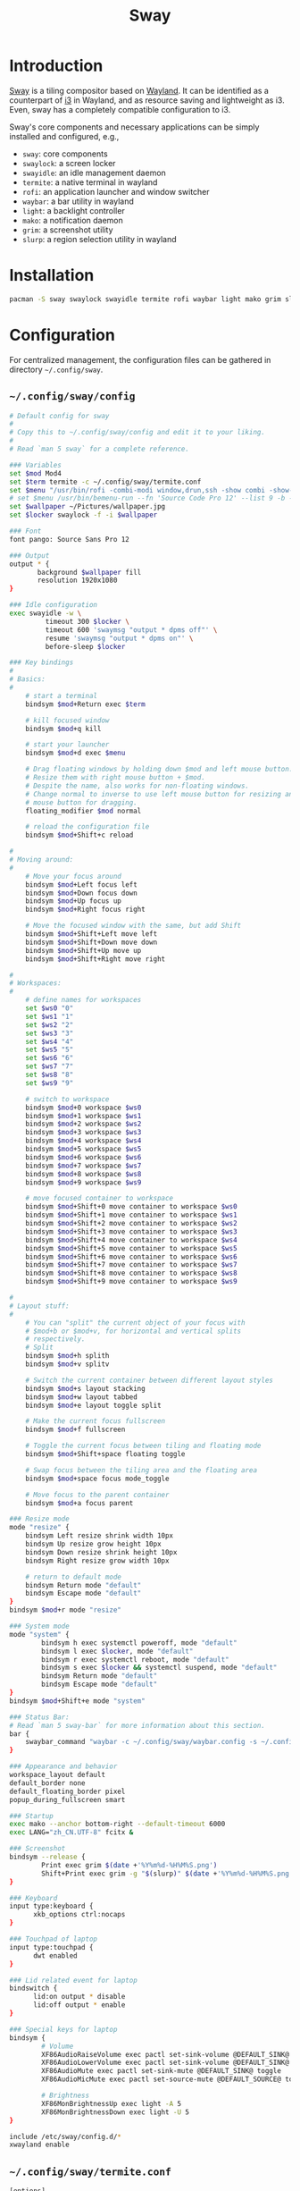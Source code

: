 #+TITLE: Sway

* Introduction
[[https://swaywm.org][Sway]] is a tiling compositor based on [[https://wayland.freedesktop.org][Wayland]]. It can be identified as a counterpart of [[http://i3wm.org][i3]] in Wayland, and as resource saving and lightweight as i3. Even, sway has a completely compatible configuration to i3.

Sway's core components and necessary applications can be simply installed and configured, e.g.,
- =sway=: core components
- =swaylock=: a screen locker
- =swayidle=: an idle management daemon
- =termite=: a native terminal in wayland
- =rofi=: an application launcher and window switcher
- =waybar=: a bar utility in wayland
- =light=: a backlight controller
- =mako=: a notification daemon
- =grim=: a screenshot utility
- =slurp=: a region selection utility in wayland
* Installation
#+BEGIN_SRC sh
  pacman -S sway swaylock swayidle termite rofi waybar light mako grim slurp
#+END_SRC
* Configuration
For centralized management, the configuration files can be gathered in directory =~/.config/sway=.
** =~/.config/sway/config=
#+BEGIN_SRC sh
  # Default config for sway
  #
  # Copy this to ~/.config/sway/config and edit it to your liking.
  #
  # Read `man 5 sway` for a complete reference.

  ### Variables
  set $mod Mod4
  set $term termite -c ~/.config/sway/termite.conf
  set $menu "/usr/bin/rofi -combi-modi window,drun,ssh -show combi -show-icons -lines 9 -width 100 -location 7 -font 'Source Code Pro 12'"
  # set $menu /usr/bin/bemenu-run --fn 'Source Code Pro 12' --list 9 -b -i -p '' | xargs swaymsg exec --
  set $wallpaper ~/Pictures/wallpaper.jpg
  set $locker swaylock -f -i $wallpaper

  ### Font
  font pango: Source Sans Pro 12

  ### Output
  output * {
         background $wallpaper fill
         resolution 1920x1080
  }

  ### Idle configuration
  exec swayidle -w \
           timeout 300 $locker \
           timeout 600 'swaymsg "output * dpms off"' \
           resume 'swaymsg "output * dpms on"' \
           before-sleep $locker

  ### Key bindings
  #
  # Basics:
  #
      # start a terminal
      bindsym $mod+Return exec $term

      # kill focused window
      bindsym $mod+q kill

      # start your launcher
      bindsym $mod+d exec $menu

      # Drag floating windows by holding down $mod and left mouse button.
      # Resize them with right mouse button + $mod.
      # Despite the name, also works for non-floating windows.
      # Change normal to inverse to use left mouse button for resizing and right
      # mouse button for dragging.
      floating_modifier $mod normal

      # reload the configuration file
      bindsym $mod+Shift+c reload

  #
  # Moving around:
  #
      # Move your focus around
      bindsym $mod+Left focus left
      bindsym $mod+Down focus down
      bindsym $mod+Up focus up
      bindsym $mod+Right focus right

      # Move the focused window with the same, but add Shift
      bindsym $mod+Shift+Left move left
      bindsym $mod+Shift+Down move down
      bindsym $mod+Shift+Up move up
      bindsym $mod+Shift+Right move right
    
  #
  # Workspaces:
  #
      # define names for workspaces
      set $ws0 "0"
      set $ws1 "1"
      set $ws2 "2"
      set $ws3 "3"
      set $ws4 "4"
      set $ws5 "5"
      set $ws6 "6"
      set $ws7 "7"
      set $ws8 "8"
      set $ws9 "9"

      # switch to workspace
      bindsym $mod+0 workspace $ws0
      bindsym $mod+1 workspace $ws1
      bindsym $mod+2 workspace $ws2
      bindsym $mod+3 workspace $ws3
      bindsym $mod+4 workspace $ws4
      bindsym $mod+5 workspace $ws5
      bindsym $mod+6 workspace $ws6
      bindsym $mod+7 workspace $ws7
      bindsym $mod+8 workspace $ws8
      bindsym $mod+9 workspace $ws9
    
      # move focused container to workspace
      bindsym $mod+Shift+0 move container to workspace $ws0
      bindsym $mod+Shift+1 move container to workspace $ws1
      bindsym $mod+Shift+2 move container to workspace $ws2
      bindsym $mod+Shift+3 move container to workspace $ws3
      bindsym $mod+Shift+4 move container to workspace $ws4
      bindsym $mod+Shift+5 move container to workspace $ws5
      bindsym $mod+Shift+6 move container to workspace $ws6
      bindsym $mod+Shift+7 move container to workspace $ws7
      bindsym $mod+Shift+8 move container to workspace $ws8
      bindsym $mod+Shift+9 move container to workspace $ws9

  #
  # Layout stuff:
  #
      # You can "split" the current object of your focus with
      # $mod+b or $mod+v, for horizontal and vertical splits
      # respectively.
      # Split
      bindsym $mod+h splith
      bindsym $mod+v splitv

      # Switch the current container between different layout styles
      bindsym $mod+s layout stacking
      bindsym $mod+w layout tabbed
      bindsym $mod+e layout toggle split

      # Make the current focus fullscreen
      bindsym $mod+f fullscreen

      # Toggle the current focus between tiling and floating mode
      bindsym $mod+Shift+space floating toggle

      # Swap focus between the tiling area and the floating area
      bindsym $mod+space focus mode_toggle

      # Move focus to the parent container
      bindsym $mod+a focus parent

  ### Resize mode
  mode "resize" {
      bindsym Left resize shrink width 10px
      bindsym Up resize grow height 10px
      bindsym Down resize shrink height 10px
      bindsym Right resize grow width 10px

      # return to default mode
      bindsym Return mode "default"
      bindsym Escape mode "default"
  }
  bindsym $mod+r mode "resize"

  ### System mode
  mode "system" {
          bindsym h exec systemctl poweroff, mode "default"
          bindsym l exec $locker, mode "default"
          bindsym r exec systemctl reboot, mode "default"
          bindsym s exec $locker && systemctl suspend, mode "default"
          bindsym Return mode "default"
          bindsym Escape mode "default"
  }
  bindsym $mod+Shift+e mode "system"

  ### Status Bar:
  # Read `man 5 sway-bar` for more information about this section.
  bar {
      swaybar_command "waybar -c ~/.config/sway/waybar.config -s ~/.config/sway/waybar.style.css"
  }

  ### Appearance and behavior 
  workspace_layout default
  default_border none
  default_floating_border pixel
  popup_during_fullscreen smart

  ### Startup
  exec mako --anchor bottom-right --default-timeout 6000
  exec LANG="zh_CN.UTF-8" fcitx &

  ### Screenshot
  bindsym --release {
          Print exec grim $(date +'%Y%m%d-%H%M%S.png')
          Shift+Print exec grim -g "$(slurp)" $(date +'%Y%m%d-%H%M%S.png')
  }

  ### Keyboard
  input type:keyboard {
        xkb_options ctrl:nocaps
  }

  ### Touchpad of laptop
  input type:touchpad {
        dwt enabled
  }

  ### Lid related event for laptop
  bindswitch {
        lid:on output * disable
        lid:off output * enable
  }

  ### Special keys for laptop
  bindsym {
          # Volume
          XF86AudioRaiseVolume exec pactl set-sink-volume @DEFAULT_SINK@ +5%
          XF86AudioLowerVolume exec pactl set-sink-volume @DEFAULT_SINK@ -5%
          XF86AudioMute exec pactl set-sink-mute @DEFAULT_SINK@ toggle
          XF86AudioMicMute exec pactl set-source-mute @DEFAULT_SOURCE@ toggle

          # Brightness
          XF86MonBrightnessUp exec light -A 5
          XF86MonBrightnessDown exec light -U 5
  }

  include /etc/sway/config.d/*
  xwayland enable
#+END_SRC
** =~/.config/sway/termite.conf=
#+BEGIN_SRC sh
  [options]
  font = Source Code Pro 16
  scrollback_lines = 10000
  cursor_blink = off

  [colors]
  foreground = #ffffff
  background = rgba(63, 63, 63, 0.8)
  highlight = #2f2f2f
  color0 = #3f3f3f
  color1 = #705050
  color2 = #60b48a
  color3 = #dfaf8f
  color4 = #506070
  color5 = #dc8cc3
  color6 = #8cd0d3
  color7 = #dcdccc
  color8 = #709080
  color9 = #dca3a3
  color10 = #c3bf9f
  color11 = #f0dfaf
  color12 = #94bff3
  color13 = #ec93d3
  color14 = #93e0e3
  color15 = #ffffff

  [hints]
#+END_SRC
** =~/.config/sway/waybar.config=
#+BEGIN_SRC sh
  {
      "layer": "top",
      "modules-left": ["sway/workspaces"],
      "modules-center": [],
      "modules-right": ["pulseaudio", "network", "cpu", "memory", "temperature", "backlight", "battery", "clock", "tray"],
      // Modules configuration
      "sway/workspaces": {
          "disable-scroll": true,
          "all-outputs": true
      },
      "tray": {
          "spacing": 10
      },
      "clock": {
          "format": "{: %Y-%m-%d %a %H:%M}",
          "tooltip": false
      },
      "cpu": {
          "format": "{usage}% ",
          "tooltip": false
      },
      "memory": {
          "format": "{}% ",
          "tooltip": true
      },
      "temperature": {
          "critical-threshold": 80,
          "format": "{temperatureC}°C {icon}",
          "format-icons": ["", "", ""]
      },
      "backlight": {
          "format": "{percent}% {icon}",
          "format-icons": ["", ""]
      },
      "battery": {
          "states": {
              // "good": 95,
              "warning": 30,
              "critical": 15
          },
          "format": "{capacity}% {icon}",
          "format-charging": "{capacity}% ",
          "format-plugged": "{capacity}% ",
          "format-alt": "{time} {icon}",
          "tooltip": false,
          "format-icons": ["", "", "", "", ""]
      },
      "network": {
          "format-wifi": "{essid} ({signalStrength}%) ",
          "format-ethernet": "{ifname}: {ipaddr}/{cidr} ",
          "format-linked": "{ifname} (No IP) ",
          "format-disconnected": "Disconnected ⚠",
          "format-alt": "{ifname}: {ipaddr}/{cidr}",
          "tooltip": false
      },
      "pulseaudio": {
          "scroll-step": 10, // %, can be a float
          "format": "{volume}% {icon} {format_source}",
          "format-bluetooth": "{volume}% {icon} {format_source}",
          "format-muted": "{volume}%  {format_source}",
          "format-source": "{volume}% ",
          "format-source-muted": "{volume}% ",
          "format-icons": {
              "headphones": "",
              "handsfree": "",
              "headset": "",
              "phone": "",
              "portable": "",
              "car": "",
              "default": ["", "", ""]
          },
          "on-click": "pavucontrol"
      }
  }
#+END_SRC
** =~/.config/sway/waybar.style.css=
#+BEGIN_SRC sh
  ,* {
      border: none;
      border-radius: 0;
      font-family: Roboto, Helvetica, Arial, sans-serif;
      font-size: 18px;
      min-height: 0;
  }

  window#waybar {
      background-color: rgba(43, 48, 59, 0.5);
      border-bottom: 3px solid rgba(100, 114, 125, 0.5);
      color: #ffffff;
      transition-property: background-color;
      transition-duration: .5s;
  }

  window#waybar.hidden {
      opacity: 0.3;
  }

  /*
  window#waybar.empty {
      background-color: transparent;
  }
  window#waybar.solo {
      background-color: #FFFFFF;
  }
  ,*/

  window#waybar.termite {
      background-color: #3F3F3F;
  }

  window#waybar.chromium {
      background-color: #000000;
      border: none;
  }

  #workspaces button {
      padding: 0 5px;
      background-color: transparent;
      color: #ffffff;
      border-bottom: 3px solid transparent;
  }

  /* https://github.com/Alexays/Waybar/wiki/FAQ#the-workspace-buttons-have-a-strange-hover-effect */
  #workspaces button:hover {
      background: rgba(0, 0, 0, 0.2);
      box-shadow: inherit;
      border-bottom: 3px solid #ffffff;
  }

  #workspaces button.focused {
      background-color: #64727D;
      border-bottom: 3px solid #ffffff;
  }

  #workspaces button.urgent {
      background-color: #eb4d4b;
  }

  #mode {
      background-color: #64727D;
      border-bottom: 3px solid #ffffff;
  }

  #clock,
  #battery,
  #cpu,
  #memory,
  #temperature,
  #backlight,
  #network,
  #pulseaudio,
  #custom-media,
  #tray,
  #mode,
  #idle_inhibitor {
      padding: 0 10px;
      margin: 0 0px;
      color: #ffffff;
  }

  #clock {
      background-color: #64727D;
  }

  #battery {
      background-color: #ffffff;
      color: #000000;
  }

  #battery.charging {
      color: #ffffff;
      background-color: #26A65B;
  }

  @keyframes blink {
      to {
          background-color: #ffffff;
          color: #000000;
      }
  }

  #battery.critical:not(.charging) {
      background-color: #f53c3c;
      color: #ffffff;
      animation-name: blink;
      animation-duration: 0.5s;
      animation-timing-function: linear;
      animation-iteration-count: infinite;
      animation-direction: alternate;
  }

  label:focus {
      background-color: #000000;
  }

  #cpu {
      background-color: #2ecc71;
      color: #000000;
  }

  #memory {
      background-color: #9b59b6;
  }

  #backlight {
      background-color: #90b1b1;
  }

  #network {
      background-color: #2980b9;
  }

  #network.disconnected {
      background-color: #f53c3c;
  }

  #pulseaudio {
      background-color: #f1c40f;
      color: #000000;
  }

  #pulseaudio.muted {
      background-color: #90b1b1;
      color: #2a5c45;
  }

  #custom-media {
      background-color: #66cc99;
      color: #2a5c45;
      min-width: 100px;
  }

  #custom-media.custom-spotify {
      background-color: #66cc99;
  }

  #custom-media.custom-vlc {
      background-color: #ffa000;
  }

  #temperature {
      background-color: #f0932b;
  }

  #temperature.critical {
      background-color: #eb4d4b;
  }

  #tray {
      background-color: #2980b9;
  }

  #idle_inhibitor {
      background-color: #2d3436;
  }

  #idle_inhibitor.activated {
      background-color: #ecf0f1;
      color: #2d3436;
  }

  #mpd {
      background-color: #66cc99;
      color: #2a5c45;
  }

  #mpd.disconnected {
      background-color: #f53c3c;
  }

  #mpd.stopped {
      background-color: #90b1b1;
  }

  #mpd.paused {
      background-color: #51a37a;
  }
#+END_SRC
* Startup
After the installation and configuration, sway can be started by running command =sway= from a TTY after login.
* KDE Applications
There are a rich number of applications dedicated for KDE, e.g., file manager =dolphin= and PDF reader =okular=. On =sway=, they can be installed and configured as follows.
** Installation
#+BEGIN_SRC sh
  pacman -S dolphin okular
#+END_SRC
** Configuration
- Install icons of =breeze= theme.
  #+BEGIN_SRC sh
    pacman -S breeze-icons
  #+END_SRC
- Install configuration tool =qt5ct=.
  #+BEGIN_SRC sh
    pacman -S qt5ct
  #+END_SRC
- Append the following entry into =~/.pam_environment=.
  #+BEGIN_SRC sh
    QT_QPA_PLATFORMTHEME=qt5ct
  #+END_SRC
- Run =qt5ct= to configure the font and icon.
